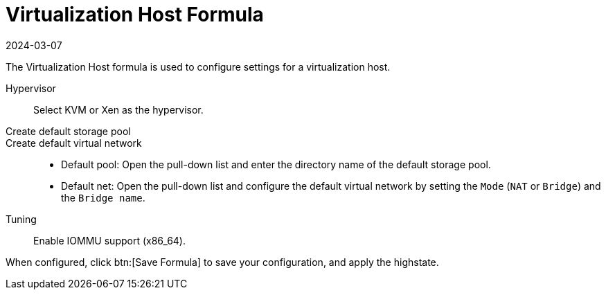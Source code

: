 [[virt-host-formula]]
= Virtualization Host Formula
:description: Configure settings for a virtualization host using KVM or Xen hypervisors on Server systems.
:revdate: 2024-03-07
:page-revdate: {revdate}

The Virtualization Host formula is used to configure settings for a virtualization host.

Hypervisor::
Select KVM or Xen as the hypervisor.

Create default storage pool::

Create default virtual network::
+

* Default pool:
  Open the pull-down list and enter the directory name of the default storage pool.
* Default net:
  Open the pull-down list and configure the default virtual network by setting the [guimenu]``Mode`` ([literal]``NAT`` or [literal]``Bridge``) and the [guimenu]``Bridge name``.

Tuning::
Enable IOMMU support (x86_64).

When configured, click btn:[Save Formula] to save your configuration, and apply the highstate.